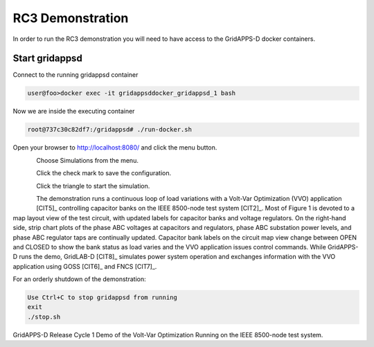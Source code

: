 RC3 Demonstration
^^^^^^^^^^^^^^^^^
In order to run the RC3 demonstration you will need to have access to the GridAPPS-D docker containers.

Start gridappsd
---------------

Connect to the running gridappsd container

.. code-block:: bash

  user@foo>docker exec -it gridappsddocker_gridappsd_1 bash

..

Now we are inside the executing container

.. code-block:: bash

  root@737c30c82df7:/gridappsd# ./run-docker.sh

..

Open your browser to http://localhost:8080/ and click the menu button.

.. figure:: home.png
    :align: left
    :alt: home-image
    :figclass: align-left
    

Choose Simulations from the menu.

.. figure:: simulation.png
    :align: left
    :alt: menu-image
    :figclass: align-left


Click the check mark to save the configuration.

.. figure:: config.png
    :align: left
    :alt: config-image
    :figclass: align-left


Click the triangle to start the simulation.

.. figure:: start.png
    :align: left
    :alt: start-image
    :figclass: align-left

The demonstration runs a continuous loop of load variations with a 
Volt-Var Optimization (VVO) application [CIT5]_ controlling capacitor 
banks on the IEEE 8500-node test system [CIT2]_.  Most of Figure 1 is 
devoted to a map layout view of the test circuit, with updated labels for 
capacitor banks and voltage regulators.  On the right-hand side, strip 
chart plots of the phase ABC voltages at capacitors and regulators, phase 
ABC substation power levels, and phase ABC regulator taps are continually 
updated.  Capacitor bank labels on the circuit map view change between 
OPEN and CLOSED to show the bank status as load varies and the VVO 
application issues control commands.  While GridAPPS-D runs the demo, 
GridLAB-D [CIT8]_ simulates power system operation and exchanges 
information with the VVO application using GOSS [CIT6]_ and FNCS [CIT7]_.
  
For an orderly shutdown of the demonstration:
  
.. code-block:: bash

  Use Ctrl+C to stop gridappsd from running
  exit
  ./stop.sh

..

|rc1_overview_image0|

GridAPPS-D Release Cycle 1 Demo of the Volt-Var Optimization Running on the IEEE 8500-node test system.


.. |rc1_overview_image0| image:: rc1_demo.png


